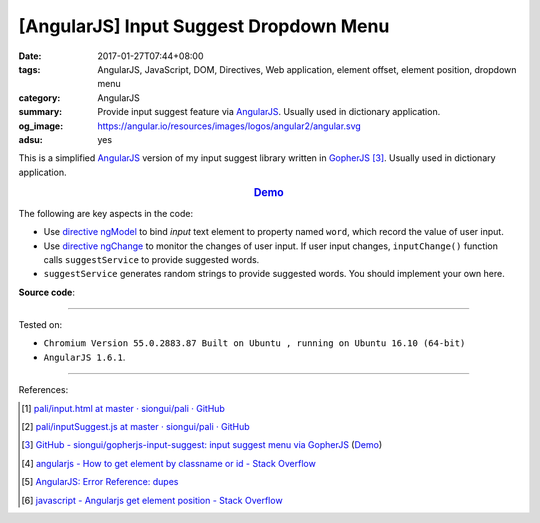 [AngularJS] Input Suggest Dropdown Menu
#######################################

:date: 2017-01-27T07:44+08:00
:tags: AngularJS, JavaScript, DOM, Directives, Web application, element offset,
       element position, dropdown menu
:category: AngularJS
:summary: Provide input suggest feature via AngularJS_. Usually used in
          dictionary application.
:og_image: https://angular.io/resources/images/logos/angular2/angular.svg
:adsu: yes


This is a simplified AngularJS_ version of my input suggest library written in
GopherJS_ [3]_. Usually used in dictionary application.

.. rubric:: `Demo <{filename}/code/angularjs/input-suggest/index.html>`_
   :class: align-center

The following are key aspects in the code:

- Use directive_ ngModel_ to bind *input* text element to property named
  ``word``, which record the value of user input.
- Use directive_ ngChange_ to monitor the changes of user input. If user input
  changes, ``inputChange()`` function calls ``suggestService`` to provide
  suggested words.
- ``suggestService`` generates random strings to provide suggested words. You
  should implement your own here.

**Source code**:

.. show_github_file:: siongui userpages content/code/angularjs/input-suggest/index.html
.. adsu:: 2
.. show_github_file:: siongui userpages content/code/angularjs/input-suggest/app.js
.. adsu:: 3
.. show_github_file:: siongui userpages content/code/angularjs/input-suggest/style.css

----

Tested on:

- ``Chromium Version 55.0.2883.87 Built on Ubuntu , running on Ubuntu 16.10 (64-bit)``
- ``AngularJS 1.6.1``.

----

References:

.. [1] `pali/input.html at master · siongui/pali · GitHub <https://github.com/siongui/pali/blob/master/dictionary/app/partials/input.html>`_

.. [2] `pali/inputSuggest.js at master · siongui/pali · GitHub <https://github.com/siongui/pali/blob/master/dictionary/app/scripts/directives/inputSuggest.js>`_

.. [3] `GitHub - siongui/gopherjs-input-suggest: input suggest menu via GopherJS <https://github.com/siongui/gopherjs-input-suggest>`_
       (`Demo <https://siongui.github.io/gopherjs-input-suggest/>`__)

.. [4] `angularjs - How to get element by classname or id - Stack Overflow <http://stackoverflow.com/questions/23609171/how-to-get-element-by-classname-or-id>`_

.. [5] `AngularJS: Error Reference: dupes <https://docs.angularjs.org/error/ngRepeat/dupes>`_

.. [6] `javascript - Angularjs get element position - Stack Overflow <http://stackoverflow.com/questions/27581260/angularjs-get-element-position>`_

.. _Vue.js: https://vuejs.org/
.. _AngularJS: https://angularjs.org/
.. _GopherJS: http://www.gopherjs.org/
.. _directive: https://docs.angularjs.org/guide/directive
.. _ngChange: https://docs.angularjs.org/api/ng/directive/ngChange
.. _ngModel: https://docs.angularjs.org/api/ng/directive/ngModel
